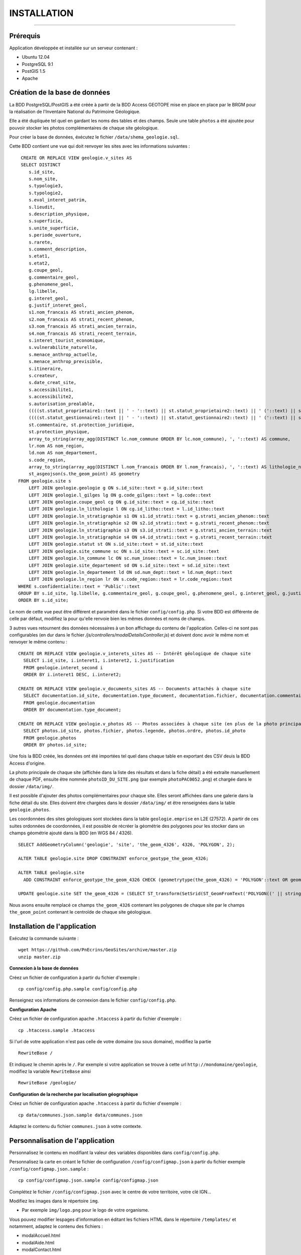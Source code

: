 ============
INSTALLATION
============
.. image:: http://geotrek.fr/images/logo-pne.png
    :target: http://www.ecrins-parcnational.fr

-----

Prérequis
=========

Application développée et installée sur un serveur contenant :

- Ubuntu 12.04
- PostgreSQL 9.1
- PostGIS 1.5
- Apache


Création de la base de données
==============================

La BDD PostgreSQL/PostGIS a été créée à partir de la BDD Access GEOTOPE mise en place en place par le BRGM pour la réalisation de l'Inventaire National du Patrimoine Géologique. 

Elle a été dupliquée tel quel en gardant les noms des tables et des champs. Seule une table ``photos`` a été ajoutée pour pouvoir stocker les photos complémentaires de chaque site géologique. 

Pour créer la base de données, éxécutez le fichier ``/data/shema_geologie.sql``.

Cette BDD contient une vue qui doit renvoyer les sites avec les informations suivantes :
::
    CREATE OR REPLACE VIEW geologie.v_sites AS 
    SELECT DISTINCT 
       s.id_site, 
       s.nom_site, 
       s.typologie3, 
       s.typologie2, 
       s.eval_interet_patrim, 
       s.lieudit, 
       s.description_physique, 
       s.superficie, 
       s.unite_superficie, 
       s.periode_ouverture, 
       s.rarete, 
       s.comment_description, 
       s.etat1, 
       s.etat2, 
       g.coupe_geol, 
       g.commentaire_geol, 
       g.phenomene_geol, 
       lg.libelle, 
       g.interet_geol, 
       g.justif_interet_geol, 
       s1.nom_francais AS strati_ancien_phenom, 
       s2.nom_francais AS strati_recent_phenom, 
       s3.nom_francais AS strati_ancien_terrain, 
       s4.nom_francais AS strati_recent_terrain, 
       s.interet_tourist_economique, 
       s.vulnerabilite_naturelle, 
       s.menace_anthrop_actuelle, 
       s.menace_anthrop_previsible, 
       s.itineraire, 
       s.createur, 
       s.date_creat_site, 
       s.accessibilite1, 
       s.accessibilite2, 
       s.autorisation_prealable, 
       ((((st.statut_proprietaire1::text || ' - '::text) || st.statut_proprietaire2::text) || ' ('::text) || st.nom_proprietaire::text) || ')'::text AS proprietaire, 
       ((((st.statut_gestionnaire1::text || ' - '::text) || st.statut_gestionnaire2::text) || ' ('::text) || st.nom_gestionnaire::text) || ')'::text AS gestionnaire, 
       st.commentaire, st.protection_juridique, 
       st.protection_physique, 
       array_to_string(array_agg(DISTINCT lc.nom_commune ORDER BY lc.nom_commune), ', '::text) AS commune, 
       lr.nom AS nom_region, 
       ld.nom AS nom_departement, 
       s.code_region, 
       array_to_string(array_agg(DISTINCT l.nom_francais ORDER BY l.nom_francais), ', '::text) AS lithologie_nom_francais, 
       st_asgeojson(s.the_geom_point) AS geometry
   FROM geologie.site s
       LEFT JOIN geologie.geologie g ON s.id_site::text = g.id_site::text
       LEFT JOIN geologie.l_gilges lg ON g.code_gilges::text = lg.code::text
       LEFT JOIN geologie.coupe_geol cg ON g.id_site::text = cg.id_site::text
       LEFT JOIN geologie.ln_lithologie l ON cg.id_litho::text = l.id_litho::text
       LEFT JOIN geologie.ln_stratigraphie s1 ON s1.id_strati::text = g.strati_ancien_phenom::text
       LEFT JOIN geologie.ln_stratigraphie s2 ON s2.id_strati::text = g.strati_recent_phenom::text
       LEFT JOIN geologie.ln_stratigraphie s3 ON s3.id_strati::text = g.strati_ancien_terrain::text
       LEFT JOIN geologie.ln_stratigraphie s4 ON s4.id_strati::text = g.strati_recent_terrain::text
       LEFT JOIN geologie.statut st ON s.id_site::text = st.id_site::text
       LEFT JOIN geologie.site_commune sc ON s.id_site::text = sc.id_site::text
       LEFT JOIN geologie.ln_commune lc ON sc.num_insee::text = lc.num_insee::text
       LEFT JOIN geologie.site_departement sd ON s.id_site::text = sd.id_site::text
       LEFT JOIN geologie.ln_departement ld ON sd.num_dept::text = ld.num_dept::text
       LEFT JOIN geologie.ln_region lr ON s.code_region::text = lr.code_region::text
   WHERE s.confidentialite::text = 'Public'::text
   GROUP BY s.id_site, lg.libelle, g.commentaire_geol, g.coupe_geol, g.phenomene_geol, g.interet_geol, g.justif_interet_geol, s1.nom_francais, s2.nom_francais, s3.nom_francais, s4.nom_francais, st.statut_proprietaire1, st.statut_proprietaire2, st.nom_proprietaire, st.statut_gestionnaire1, st.statut_gestionnaire2, st.nom_gestionnaire, st.commentaire, st.protection_juridique, st.protection_physique, lr.nom, ld.nom
   ORDER BY s.id_site;
   
Le nom de cette vue peut être différent et paramétré dans le fichier ``config/config.php``. Si votre BDD est différente de celle par défaut, modifiez la pour qu'elle renvoie bien les mêmes données et noms de champs. 

3 autres vues retournent des données nécessaires à un bon affichage du contenu de l'application. Celles-ci ne sont pas configurables (en dur dans le fichier `/js/controllers/modalDetailsController.js`) et doivent donc avoir le même nom et renvoyer le même contenu :
::
  CREATE OR REPLACE VIEW geologie.v_interets_sites AS -- Intérêt géologique de chaque site
    SELECT i.id_site, i.interet1, i.interet2, i.justification
    FROM geologie.interet_second i
    ORDER BY i.interet1 DESC, i.interet2; 
  
  CREATE OR REPLACE VIEW geologie.v_documents_sites AS -- Documents attachés à chaque site
    SELECT documentation.id_site, documentation.type_document, documentation.fichier, documentation.commentaire
    FROM geologie.documentation
    ORDER BY documentation.type_document;
  
  CREATE OR REPLACE VIEW geologie.v_photos AS -- Photos associées à chaque site (en plus de la photo principale non stockée en BDD)
    SELECT photos.id_site, photos.fichier, photos.legende, photos.ordre, photos.id_photo
    FROM geologie.photos
    ORDER BY photos.id_site;

Une fois la BDD créée, les données ont été importées tel quel dans chaque table en exportant des CSV deuis la BDD Access d'origine. 

La photo principale de chaque site (affichée dans la liste des résultats et dans la fiche détail) a été extraite manuellement de chaque PDF, ensuite être nommée ``photoID_DU_SITE.png`` (par exemple ``photoPAC0052.png``) et chargée dans le dossier ``/data/img/``.

Il est possible d'ajouter des photos complémentaires pour chaque site. Elles seront affichées dans une galerie dans la fiche détail du site. Elles doivent être chargées dans le dossier ``/data/img/`` et être renseignées dans la table ``geologie.photos``.

Les coordonnées des sites géologiques sont stockées dans la table ``geologie.emprise`` en L2E (27572). A partir de ces suites ordonnées de coordonnées, il est possible de récréer la géométrie des polygones pour les stocker dans un champs géométrie ajouté dans la BDD (en WGS 84 / 4326). 
::
	SELECT AddGeometryColumn('geologie', 'site', 'the_geom_4326', 4326, 'POLYGON', 2);

	ALTER TABLE geologie.site DROP CONSTRAINT enforce_geotype_the_geom_4326;

	ALTER TABLE geologie.site
	  ADD CONSTRAINT enforce_geotype_the_geom_4326 CHECK (geometrytype(the_geom_4326) = 'POLYGON'::text OR geometrytype(the_geom_4326) = 'POINT'::text OR the_geom_4326 IS NULL);

	UPDATE geologie.site SET the_geom_4326 = (SELECT ST_transform(SetSrid(ST_GeomFromText('POLYGON((' || string_agg(x || ' ' || y, ',')  ||'))'),27572),4326) FROM geologie.emprise WHERE id_site = 'PAC0057') WHERE id_site = 'PAC0057';


Nous avons ensuite remplacé ce champs ``the_geom_4326`` contenant les polygones de chaque site par le champs ``the_geom_point`` contenant le centroïde de chaque site géologique. 
	
	
Installation de l'application
=============================

Exécutez la commande suivante :
::
        wget https://github.com/PnEcrins/GeoSites/archive/master.zip
        unzip master.zip

**Connexion à la base de données** 

Créez un fichier de configuration à partir du fichier d'exemple :
::
        cp config/config.php.sample config/config.php

Renseignez vos informations de connexion dans le fichier ``config/config.php``.


**Configuration Apache** 

Créez un fichier de configuration apache ``.htaccess`` à partir du fichier d'exemple :
::
        cp .htaccess.sample .htaccess

Si l'url de votre application n'est pas celle de votre domaine (ou sous domaine), modifiez la partie 
::
        RewriteBase / 

Et indiquez le chemin après le ``/``. Par exemple si votre application se trouve à cette url ``http://mondomaine/geologie``, modifiez la variable ``RewriteBase`` ainsi
::
       RewriteBase /geologie/ 
       
**Configuration de la recherche par localisation géographique** 

Créez un fichier de configuration apache ``.htaccess`` à partir du fichier d'exemple :
::
        cp data/communes.json.sample data/communes.json
        
Adaptez le contenu du fichier ``communes.json`` à votre contexte.
        
        
Personnalisation de l'application
=================================

Personnalisez le contenu en modifiant la valeur des variables disponibles dans ``config/config.php``.

Personnalisez la carte en créant le fichier de configuration ``/config/configmap.json`` à partir du fichier exemple ``/config/configmap.json.sample`` :
::
        cp config/configmap.json.sample config/configmap.json
  
Complétez le fichier ``/config/configmap.json`` avec le centre de votre territoire, votre clé IGN...


Modifiez les images dans le répertoire ``img``.

* Par exemple ``img/logo.png`` pour le logo de votre organisme.

Vous pouvez modifier lespages d'information en éditant les fichiers HTML dans le répertoire ``/templates/`` et notamment, adaptez le contenu des fichiers :

* modalAccueil.html
* modalAide.html
* modalContact.html
* modalPne.html
    
Quelques éléments de personnalisation se trouvent également dans :

* navBar.html
* listeSidebar.html

Le fichier GeoJSON des communes (``/data/communes.json``) permet de se recentrer sur une commune. 

Il ne contient que la BBOX de chaque commune pour être le plus léger possible et permettre de se recentrer rapidement sur une commune. 

Format de données attendu :
::
	[
		{		
			"label":"Besse",
			"st_xmax":6.2656616177016,
			"st_xmin":6.15196886390156,
			"st_ymax":45.1647637218539,
			"st_ymin":45.0565025414142
		},
		{		
			"label":"Clavans-en-Haut-Oisans",
			"st_xmax":6.20440719882425,
			"st_xmin":6.13229295244551,
			"st_ymax":45.1565961339785,
			"st_ymin":45.0501814057885
		}
	]

Pour cela vous pouvez partir de la couche SIG des communes de votre territoire, l'intégrer dans une table dans une BDD PostGIS.

Il faut ensuite créer les champs ``x_min``, ``x_max``, ``y_min``, ``y_max`` et les renseigner avec la commande :
::
	UPDATE zonage."Communes_PNE" set x_min = ST_XMin(ST_Transform(ST_SetSRID(the_geom,2154),4326))

Vous pouvez alors ouvrir la table dans QGIS pour l'enregistrer au format GEOJSON.

Adaptez le fichier généré pour qu'il corresponde au format attendu et importez le dans le dossier ``/data/``.

Le nom du fichier et son label peuvent être paramétrés dans le fichier ``config/configmap.json``.

Développement
=============

Cette application WEB peut aussi être utilisée pour mettre en ligne d'autres types de données localisées. 

Pour cela il faut créer une nouvelle base de données, mettre en place une vue qui sera interrogée par l'application.

Il faut ensuite modifier les fichiers de template de l'application pour redéfinir les champs de la vue à afficher dans la liste des résultats et dans les fiches détails (``/templates/listeSidebar.html`` et ``/templates/modalDetails.html``).

Le champ ``id_site`` est nécéssaire car il est utilisé au-delà des templates (``generatejson.php``, ``js/controllers/homeController.js``  et ``js/controllers/modalDetailsController.js``).

Généricité à compléter...
